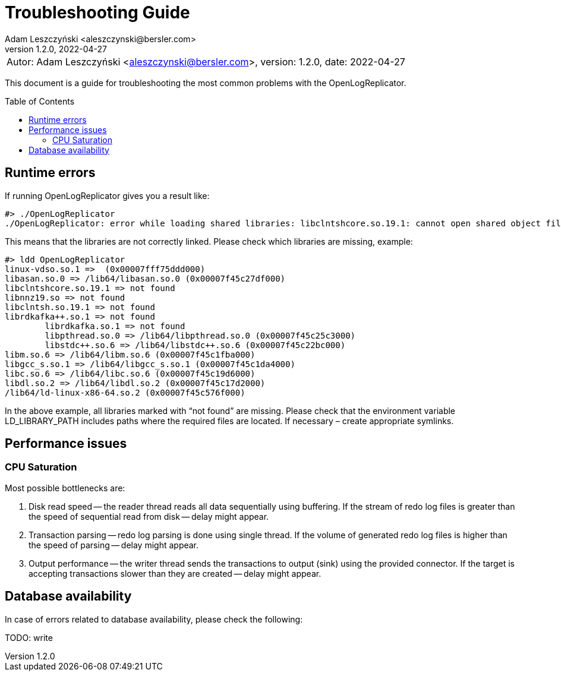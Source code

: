 = Troubleshooting Guide
:author: Adam Leszczyński <aleszczynski@bersler.com>
:revnumber: 1.2.0
:revdate: 2022-04-27
:imagesdir: ./images
:toc: preamble

[frame="none",grid="none"]
|====
a|[.small]#Autor: {author}, version: {revnumber}, date: {revdate}#
|====

This document is a guide for troubleshooting the most common problems with the OpenLogReplicator.

== Runtime errors

If running OpenLogReplicator gives you a result like:

[source,shell]
----
#> ./OpenLogReplicator
./OpenLogReplicator: error while loading shared libraries: libclntshcore.so.19.1: cannot open shared object file: No such file or directory
----

This means that the libraries are not correctly linked.
Please check which libraries are missing, example:

[source,shell]
----
#> ldd OpenLogReplicator
linux-vdso.so.1 =>  (0x00007fff75ddd000)
libasan.so.0 => /lib64/libasan.so.0 (0x00007f45c27df000)
libclntshcore.so.19.1 => not found
libnnz19.so => not found
libclntsh.so.19.1 => not found
librdkafka++.so.1 => not found
	librdkafka.so.1 => not found
	libpthread.so.0 => /lib64/libpthread.so.0 (0x00007f45c25c3000)
	libstdc++.so.6 => /lib64/libstdc++.so.6 (0x00007f45c22bc000)
libm.so.6 => /lib64/libm.so.6 (0x00007f45c1fba000)
libgcc_s.so.1 => /lib64/libgcc_s.so.1 (0x00007f45c1da4000)
libc.so.6 => /lib64/libc.so.6 (0x00007f45c19d6000)
libdl.so.2 => /lib64/libdl.so.2 (0x00007f45c17d2000)
/lib64/ld-linux-x86-64.so.2 (0x00007f45c576f000)
----

In the above example, all libraries marked with “not found” are missing.
Please check that the environment variable LD_LIBRARY_PATH includes paths where the required files are located.
If necessary – create appropriate symlinks.

== Performance issues

=== CPU Saturation

Most possible bottlenecks are:

1. Disk read speed -- the reader thread reads all data sequentially using buffering.
If the stream of redo log files is greater than the speed of sequential read from disk -- delay might appear.

2. Transaction parsing -- redo log parsing is done using single thread.
If the volume of generated redo log files is higher than the speed of parsing -- delay might appear.

3. Output performance -- the writer thread sends the transactions to output (sink) using the provided connector.
If the target is accepting transactions slower than they are created -- delay might appear.

== Database availability

In case of errors related to database availability, please check the following:

TODO: write
